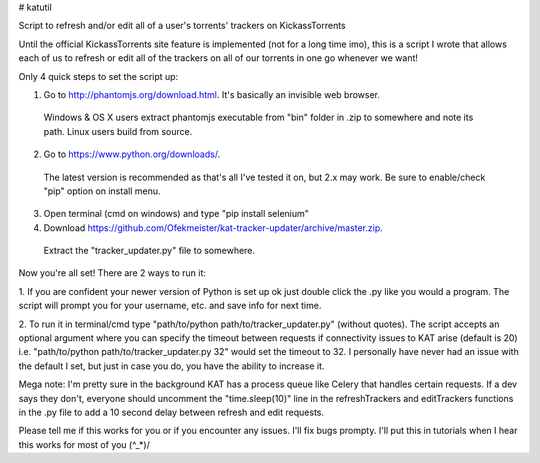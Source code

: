 # katutil

Script to refresh and/or edit all of a user's torrents' trackers on KickassTorrents

Until the official KickassTorrents site feature is implemented (not for a long time imo), this is
a script I wrote that allows each of us to refresh or edit all of the trackers on all of our
torrents in one go whenever we want!

Only 4 quick steps to set the script up:

1. Go to http://phantomjs.org/download.html. It's basically an invisible web browser.
  Windows & OS X users extract phantomjs executable from "bin" folder in .zip to somewhere and note its path.
  Linux users build from source.
2. Go to https://www.python.org/downloads/.
  The latest version is recommended as that's all I've tested it on, but 2.x may work.
  Be sure to enable/check "pip" option on install menu.
3. Open terminal (cmd on windows) and type "pip install selenium"
4. Download https://github.com/Ofekmeister/kat-tracker-updater/archive/master.zip.
  Extract the "tracker_updater.py" file to somewhere.

Now you're all set! There are 2 ways to run it:

1. If you are confident your newer version of Python is set up ok just double
click the .py like you would a program. The script will prompt you for your
username, etc. and save info for next time.

2. To run it in terminal/cmd type "path/to/python path/to/tracker_updater.py" (without quotes).
The script accepts an optional argument where you can specify the timeout between requests if
connectivity issues to KAT arise (default is 20) i.e. "path/to/python path/to/tracker_updater.py 32"
would set the timeout to 32. I personally have never had an issue with the default I set, but just
in case you do, you have the ability to increase it.


Mega note: I'm pretty sure in the background KAT has a process queue like Celery that
handles certain requests. If a dev says they don't, everyone should uncomment the
"time.sleep(10)" line in the refreshTrackers and editTrackers functions in the .py file to
add a 10 second delay between refresh and edit requests.


Please tell me if this works for you or if you encounter any issues. I'll fix bugs prompty.
I'll put this in tutorials when I hear this works for most of you \(^_*)/
